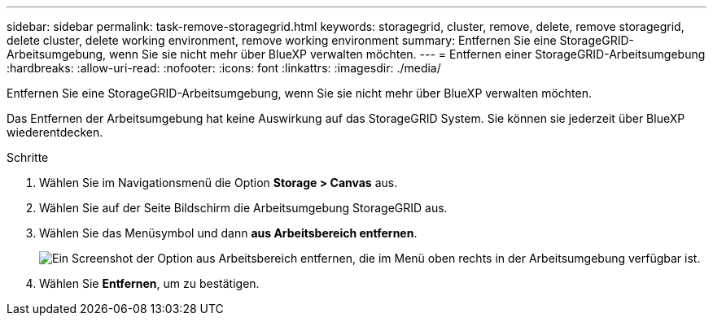 ---
sidebar: sidebar 
permalink: task-remove-storagegrid.html 
keywords: storagegrid, cluster, remove, delete, remove storagegrid, delete cluster, delete working environment, remove working environment 
summary: Entfernen Sie eine StorageGRID-Arbeitsumgebung, wenn Sie sie nicht mehr über BlueXP verwalten möchten. 
---
= Entfernen einer StorageGRID-Arbeitsumgebung
:hardbreaks:
:allow-uri-read: 
:nofooter: 
:icons: font
:linkattrs: 
:imagesdir: ./media/


[role="lead"]
Entfernen Sie eine StorageGRID-Arbeitsumgebung, wenn Sie sie nicht mehr über BlueXP verwalten möchten.

Das Entfernen der Arbeitsumgebung hat keine Auswirkung auf das StorageGRID System. Sie können sie jederzeit über BlueXP wiederentdecken.

.Schritte
. Wählen Sie im Navigationsmenü die Option *Storage > Canvas* aus.
. Wählen Sie auf der Seite Bildschirm die Arbeitsumgebung StorageGRID aus.
. Wählen Sie das Menüsymbol und dann *aus Arbeitsbereich entfernen*.
+
image:screenshot-remove.png["Ein Screenshot der Option aus Arbeitsbereich entfernen, die im Menü oben rechts in der Arbeitsumgebung verfügbar ist."]

. Wählen Sie *Entfernen*, um zu bestätigen.

